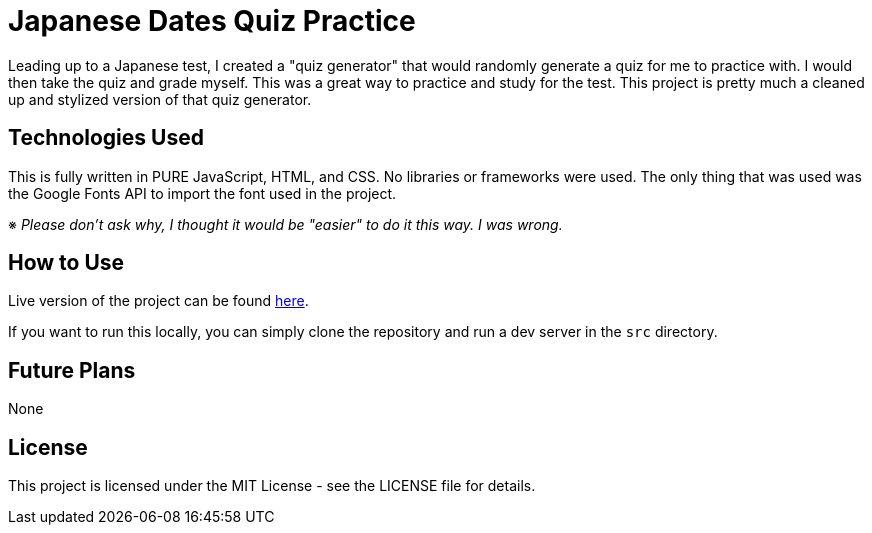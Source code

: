 = Japanese Dates Quiz Practice

Leading up to a Japanese test, I created a "quiz generator" that would randomly generate a quiz for me to practice with. I would then take the quiz and grade myself. This was a great way to practice and study for the test. This project is pretty much a cleaned up and stylized version of that quiz generator.

== Technologies Used

This is fully written in PURE JavaScript, HTML, and CSS. No libraries or frameworks were used. The only thing that was used was the Google Fonts API to import the font used in the project.

※ _Please don't ask why, I thought it would be "easier" to do it this way. I was wrong._

== How to Use

Live version of the project can be found https://japanese-dates-quiz.github.io/[here].

If you want to run this locally, you can simply clone the repository and run a dev server in the `src` directory.

== Future Plans

None

== License

This project is licensed under the MIT License - see the LICENSE file for details.